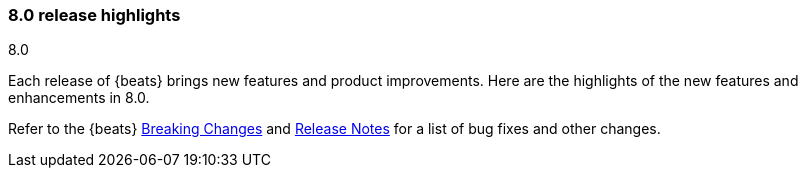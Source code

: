 [[release-highlights-8.0.0]]
=== 8.0 release highlights
++++
<titleabbrev>8.0</titleabbrev>
++++

Each release of {beats} brings new features and product improvements. 
Here are the highlights of the new features and enhancements in 8.0.

Refer to the {beats} <<breaking-changes-8.0, Breaking Changes>> and
<<release-notes, Release Notes>> for a list of bug fixes and other changes.

//Also read the
//https://www.elastic.co/blog/beats-8-0-0-released[Beats release blog] for a full
//description of new features.

//NOTE: The notable-highlights tagged regions are re-used in the
//Installation and Upgrade Guide

// tag::notable-highlights[]
// ADD NOTABLE HIGHLIGHTS HERE

//[float]
//==== Add title here

//Add description here.

//[float]
//==== Add title here

//Add description here.

// end::notable-highlights[]
